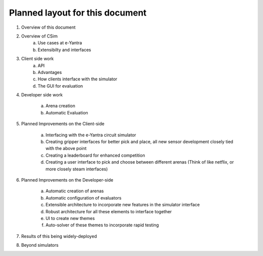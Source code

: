 ********************************
Planned layout for this document
********************************
1. Overview of this document 
2. Overview of CSim
     a) Use cases at e-Yantra
     b) Extensibilty and interfaces 
3. Client side work
     a) API
     b) Advantages
     c) How clients interface with the simulator
     d) The GUI for evaluation
4. Developer side work

     a) Arena creation
     b) Automatic Evaluation 
5. Planned Improvements on the Client-side

     a) Interfacing with the e-Yantra circuit simulator
     b) Creating gripper interfaces for better pick and place, all new sensor development closely tied with the above point
     c) Creating a leaderboard for enhanced competition
     d) Creating a user interface to pick and choose between different arenas (Think of like netflix, or more closely steam interfaces)

6. Planned Improvements on the Developer-side

     a) Automatic creation of arenas
     b) Automatic configuration of evaluators
     c) Extensible architecture to incorporate new features in the simulator interface
     d) Robust architecture for all these elements to interface together
     e) UI to create new themes
     f) Auto-solver of these themes to incorporate rapid testing
   
7. Results of this being widely-deployed

8. Beyond simulators


